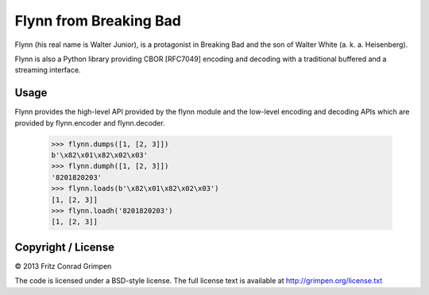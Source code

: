 Flynn from Breaking Bad
#######################

Flynn (his real name is Walter Junior), is a protagonist in Breaking Bad and the son of
Walter White (a. k. a. Heisenberg).

Flynn is also a Python library providing CBOR [RFC7049] encoding and decoding with a
traditional buffered and a streaming interface.

Usage
=====

Flynn provides the high-level API provided by the flynn module and the low-level
encoding and decoding APIs which are provided by flynn.encoder and flynn.decoder.

	>>> flynn.dumps([1, [2, 3]])
	b'\x82\x01\x82\x02\x03'
	>>> flynn.dumph([1, [2, 3]])
	'8201820203'
	>>> flynn.loads(b'\x82\x01\x82\x02\x03')
	[1, [2, 3]]
	>>> flynn.loadh('8201820203')
	[1, [2, 3]]

Copyright / License
===================

© 2013 Fritz Conrad Grimpen

The code is licensed under a BSD-style license. The full license text is available at http://grimpen.org/license.txt

